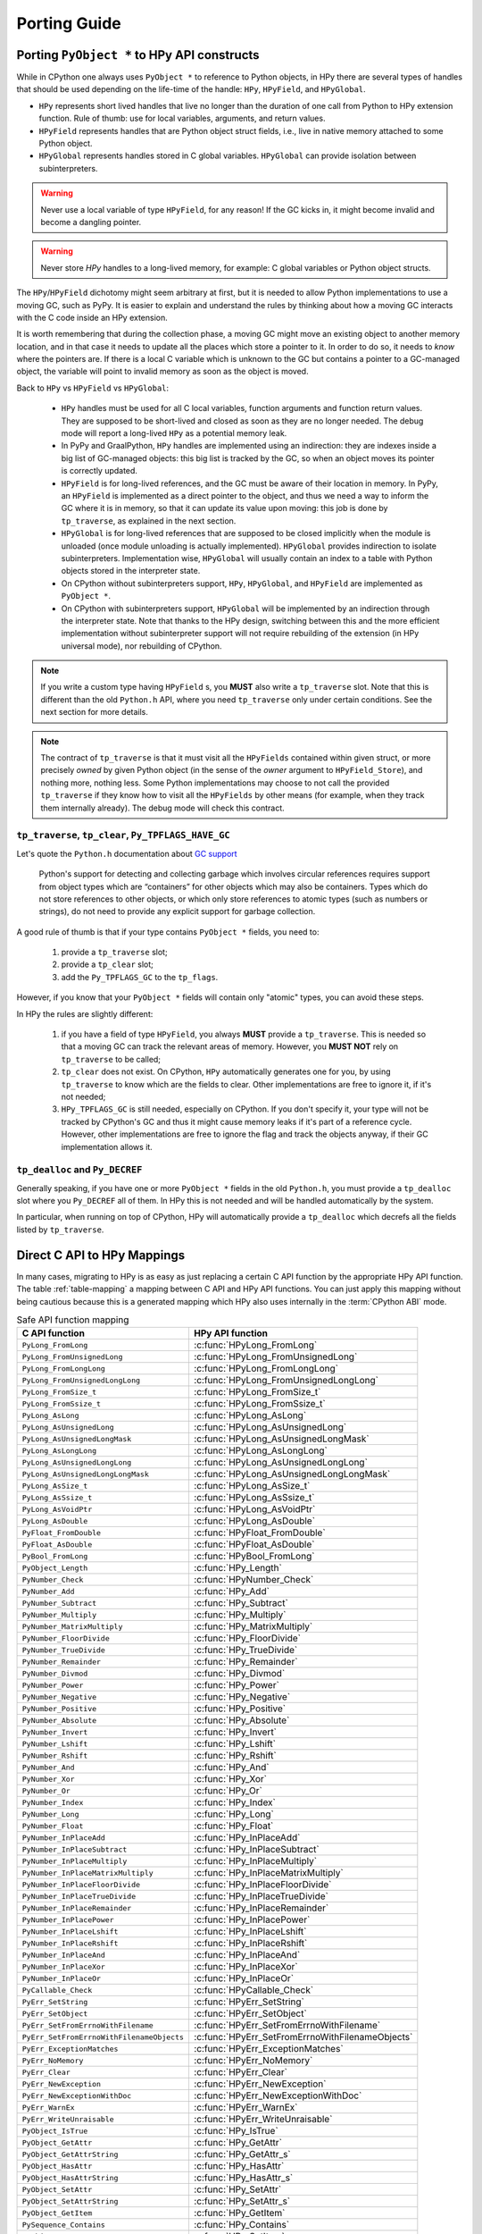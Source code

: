 Porting Guide
=============

Porting ``PyObject *`` to HPy API constructs
--------------------------------------------

While in CPython one always uses ``PyObject *`` to reference to Python objects,
in HPy there are several types of handles that should be used depending on the
life-time of the handle: ``HPy``, ``HPyField``, and ``HPyGlobal``.

- ``HPy`` represents short lived handles that live no longer than the duration of
  one call from Python to HPy extension function. Rule of thumb: use for local
  variables, arguments, and return values.

- ``HPyField`` represents handles that are Python object struct fields, i.e.,
  live in native memory attached to some Python object.

- ``HPyGlobal`` represents handles stored in C global variables. ``HPyGlobal``
  can provide isolation between subinterpreters.

.. warning:: Never use a local variable of type ``HPyField``, for any reason! If
    the GC kicks in, it might become invalid and become a dangling pointer.

.. warning:: Never store `HPy` handles to a long-lived memory, for example: C
    global variables or Python object structs.

The ``HPy``/``HPyField`` dichotomy might seem arbitrary at first, but it is
needed to allow Python implementations to use a moving GC, such as PyPy. It is
easier to explain and understand the rules by thinking about how a moving GC
interacts with the C code inside an HPy extension.

It is worth remembering that during the collection phase, a moving GC might
move an existing object to another memory location, and in that case it needs
to update all the places which store a pointer to it.  In order to do so, it
needs to *know* where the pointers are. If there is a local C variable which is
unknown to the GC but contains a pointer to a GC-managed object, the variable
will point to invalid memory as soon as the object is moved.

Back to ``HPy`` vs ``HPyField`` vs ``HPyGlobal``:

  * ``HPy`` handles must be used for all C local variables, function arguments
    and function return values. They are supposed to be short-lived and closed
    as soon as they are no longer needed. The debug mode will report a
    long-lived ``HPy`` as a potential memory leak.

  * In PyPy and GraalPython, ``HPy`` handles are implemented using an
    indirection: they are indexes inside a big list of GC-managed objects: this
    big list is tracked by the GC, so when an object moves its pointer is
    correctly updated.

  * ``HPyField`` is for long-lived references, and the GC must be aware of
    their location in memory. In PyPy, an ``HPyField`` is implemented as a
    direct pointer to the object, and thus we need a way to inform the GC
    where it is in memory, so that it can update its value upon moving: this
    job is done by ``tp_traverse``, as explained in the next section.

  * ``HPyGlobal`` is for long-lived references that are supposed to be closed
    implicitly when the module is unloaded (once module unloading is actually
    implemented). ``HPyGlobal`` provides indirection to isolate subinterpreters.
    Implementation wise, ``HPyGlobal`` will usually contain an index to a table
    with Python objects stored in the interpreter state.

  * On CPython without subinterpreters support, ``HPy``, ``HPyGlobal``,
    and ``HPyField`` are implemented as ``PyObject *``.

  * On CPython with subinterpreters support, ``HPyGlobal`` will be implemented
    by an indirection through the interpreter state. Note that thanks to the HPy
    design, switching between this and the more efficient implementation without
    subinterpreter support will not require rebuilding of the extension (in HPy
    universal mode), nor rebuilding of CPython.

.. note:: If you write a custom type having ``HPyField`` s, you **MUST** also
    write a ``tp_traverse`` slot. Note that this is different than the old
    ``Python.h`` API, where you need ``tp_traverse`` only under certain
    conditions. See the next section for more details.

.. note:: The contract of ``tp_traverse`` is that it must visit all the
    ``HPyFields`` contained within given struct, or more precisely *owned* by
    given Python object (in the sense of the *owner* argument to
    ``HPyField_Store``), and nothing more, nothing less. Some Python
    implementations may choose to not call the provided ``tp_traverse`` if they
    know how to visit all the ``HPyFields`` by other means (for example, when
    they track them internally already). The debug mode will check this
    contract.

``tp_traverse``, ``tp_clear``, ``Py_TPFLAGS_HAVE_GC``
~~~~~~~~~~~~~~~~~~~~~~~~~~~~~~~~~~~~~~~~~~~~~~~~~~~~~

Let's quote the ``Python.h`` documentation about `GC support
<https://docs.python.org/3/c-api/gcsupport.html>`_

  Python's support for detecting and collecting garbage which involves
  circular references requires support from object types which are
  “containers” for other objects which may also be containers. Types which do
  not store references to other objects, or which only store references to
  atomic types (such as numbers or strings), do not need to provide any
  explicit support for garbage collection.

A good rule of thumb is that if your type contains ``PyObject *`` fields, you
need to:

  1. provide a ``tp_traverse`` slot;

  2. provide a ``tp_clear`` slot;

  3. add the ``Py_TPFLAGS_GC`` to the ``tp_flags``.


However, if you know that your ``PyObject *`` fields will contain only
"atomic" types, you can avoid these steps.

In HPy the rules are slightly different:

  1. if you have a field of type ``HPyField``, you always **MUST** provide a
     ``tp_traverse``. This is needed so that a moving GC can track the
     relevant areas of memory. However, you **MUST NOT** rely on
     ``tp_traverse`` to be called;

  2. ``tp_clear`` does not exist. On CPython, ``HPy`` automatically generates
     one for you, by using ``tp_traverse`` to know which are the fields to
     clear. Other implementations are free to ignore it, if it's not needed;

  3. ``HPy_TPFLAGS_GC`` is still needed, especially on CPython. If you don't
     specify it, your type will not be tracked by CPython's GC and thus it
     might cause memory leaks if it's part of a reference cycle.  However,
     other implementations are free to ignore the flag and track the objects
     anyway, if their GC implementation allows it.

``tp_dealloc`` and ``Py_DECREF``
~~~~~~~~~~~~~~~~~~~~~~~~~~~~~~~~

Generally speaking, if you have one or more ``PyObject *`` fields in the old
``Python.h``, you must provide a ``tp_dealloc`` slot where you ``Py_DECREF`` all
of them. In HPy this is not needed and will be handled automatically by the
system.

In particular, when running on top of CPython, HPy will automatically provide
a ``tp_dealloc`` which decrefs all the fields listed by ``tp_traverse``.


Direct C API to HPy Mappings
----------------------------

In many cases, migrating to HPy is as easy as just replacing a certain C API
function by the appropriate HPy API function. The table :ref:`table-mapping` a
mapping between C API and HPy API functions. You can just apply this mapping
without being cautious because this is a generated mapping which HPy also uses
internally in the :term:`CPython ABI` mode.

..  _table-mapping:

.. table:: Safe API function mapping
    :widths: auto

    ================================================ ================================================
    C API function                                   HPy API function
    ================================================ ================================================
    ``PyLong_FromLong``                              :c:func:`HPyLong_FromLong`
    ``PyLong_FromUnsignedLong``                      :c:func:`HPyLong_FromUnsignedLong`
    ``PyLong_FromLongLong``                          :c:func:`HPyLong_FromLongLong`
    ``PyLong_FromUnsignedLongLong``                  :c:func:`HPyLong_FromUnsignedLongLong`
    ``PyLong_FromSize_t``                            :c:func:`HPyLong_FromSize_t`
    ``PyLong_FromSsize_t``                           :c:func:`HPyLong_FromSsize_t`
    ``PyLong_AsLong``                                :c:func:`HPyLong_AsLong`
    ``PyLong_AsUnsignedLong``                        :c:func:`HPyLong_AsUnsignedLong`
    ``PyLong_AsUnsignedLongMask``                    :c:func:`HPyLong_AsUnsignedLongMask`
    ``PyLong_AsLongLong``                            :c:func:`HPyLong_AsLongLong`
    ``PyLong_AsUnsignedLongLong``                    :c:func:`HPyLong_AsUnsignedLongLong`
    ``PyLong_AsUnsignedLongLongMask``                :c:func:`HPyLong_AsUnsignedLongLongMask`
    ``PyLong_AsSize_t``                              :c:func:`HPyLong_AsSize_t`
    ``PyLong_AsSsize_t``                             :c:func:`HPyLong_AsSsize_t`
    ``PyLong_AsVoidPtr``                             :c:func:`HPyLong_AsVoidPtr`
    ``PyLong_AsDouble``                              :c:func:`HPyLong_AsDouble`
    ``PyFloat_FromDouble``                           :c:func:`HPyFloat_FromDouble`
    ``PyFloat_AsDouble``                             :c:func:`HPyFloat_AsDouble`
    ``PyBool_FromLong``                              :c:func:`HPyBool_FromLong`
    ``PyObject_Length``                              :c:func:`HPy_Length`
    ``PyNumber_Check``                               :c:func:`HPyNumber_Check`
    ``PyNumber_Add``                                 :c:func:`HPy_Add`
    ``PyNumber_Subtract``                            :c:func:`HPy_Subtract`
    ``PyNumber_Multiply``                            :c:func:`HPy_Multiply`
    ``PyNumber_MatrixMultiply``                      :c:func:`HPy_MatrixMultiply`
    ``PyNumber_FloorDivide``                         :c:func:`HPy_FloorDivide`
    ``PyNumber_TrueDivide``                          :c:func:`HPy_TrueDivide`
    ``PyNumber_Remainder``                           :c:func:`HPy_Remainder`
    ``PyNumber_Divmod``                              :c:func:`HPy_Divmod`
    ``PyNumber_Power``                               :c:func:`HPy_Power`
    ``PyNumber_Negative``                            :c:func:`HPy_Negative`
    ``PyNumber_Positive``                            :c:func:`HPy_Positive`
    ``PyNumber_Absolute``                            :c:func:`HPy_Absolute`
    ``PyNumber_Invert``                              :c:func:`HPy_Invert`
    ``PyNumber_Lshift``                              :c:func:`HPy_Lshift`
    ``PyNumber_Rshift``                              :c:func:`HPy_Rshift`
    ``PyNumber_And``                                 :c:func:`HPy_And`
    ``PyNumber_Xor``                                 :c:func:`HPy_Xor`
    ``PyNumber_Or``                                  :c:func:`HPy_Or`
    ``PyNumber_Index``                               :c:func:`HPy_Index`
    ``PyNumber_Long``                                :c:func:`HPy_Long`
    ``PyNumber_Float``                               :c:func:`HPy_Float`
    ``PyNumber_InPlaceAdd``                          :c:func:`HPy_InPlaceAdd`
    ``PyNumber_InPlaceSubtract``                     :c:func:`HPy_InPlaceSubtract`
    ``PyNumber_InPlaceMultiply``                     :c:func:`HPy_InPlaceMultiply`
    ``PyNumber_InPlaceMatrixMultiply``               :c:func:`HPy_InPlaceMatrixMultiply`
    ``PyNumber_InPlaceFloorDivide``                  :c:func:`HPy_InPlaceFloorDivide`
    ``PyNumber_InPlaceTrueDivide``                   :c:func:`HPy_InPlaceTrueDivide`
    ``PyNumber_InPlaceRemainder``                    :c:func:`HPy_InPlaceRemainder`
    ``PyNumber_InPlacePower``                        :c:func:`HPy_InPlacePower`
    ``PyNumber_InPlaceLshift``                       :c:func:`HPy_InPlaceLshift`
    ``PyNumber_InPlaceRshift``                       :c:func:`HPy_InPlaceRshift`
    ``PyNumber_InPlaceAnd``                          :c:func:`HPy_InPlaceAnd`
    ``PyNumber_InPlaceXor``                          :c:func:`HPy_InPlaceXor`
    ``PyNumber_InPlaceOr``                           :c:func:`HPy_InPlaceOr`
    ``PyCallable_Check``                             :c:func:`HPyCallable_Check`
    ``PyErr_SetString``                              :c:func:`HPyErr_SetString`
    ``PyErr_SetObject``                              :c:func:`HPyErr_SetObject`
    ``PyErr_SetFromErrnoWithFilename``               :c:func:`HPyErr_SetFromErrnoWithFilename`
    ``PyErr_SetFromErrnoWithFilenameObjects``        :c:func:`HPyErr_SetFromErrnoWithFilenameObjects`
    ``PyErr_ExceptionMatches``                       :c:func:`HPyErr_ExceptionMatches`
    ``PyErr_NoMemory``                               :c:func:`HPyErr_NoMemory`
    ``PyErr_Clear``                                  :c:func:`HPyErr_Clear`
    ``PyErr_NewException``                           :c:func:`HPyErr_NewException`
    ``PyErr_NewExceptionWithDoc``                    :c:func:`HPyErr_NewExceptionWithDoc`
    ``PyErr_WarnEx``                                 :c:func:`HPyErr_WarnEx`
    ``PyErr_WriteUnraisable``                        :c:func:`HPyErr_WriteUnraisable`
    ``PyObject_IsTrue``                              :c:func:`HPy_IsTrue`
    ``PyObject_GetAttr``                             :c:func:`HPy_GetAttr`
    ``PyObject_GetAttrString``                       :c:func:`HPy_GetAttr_s`
    ``PyObject_HasAttr``                             :c:func:`HPy_HasAttr`
    ``PyObject_HasAttrString``                       :c:func:`HPy_HasAttr_s`
    ``PyObject_SetAttr``                             :c:func:`HPy_SetAttr`
    ``PyObject_SetAttrString``                       :c:func:`HPy_SetAttr_s`
    ``PyObject_GetItem``                             :c:func:`HPy_GetItem`
    ``PySequence_Contains``                          :c:func:`HPy_Contains`
    ``PyObject_SetItem``                             :c:func:`HPy_SetItem`
    ``PyObject_DelItem``                             :c:func:`HPy_DelItem`
    ``PyObject_Type``                                :c:func:`HPy_Type`
    ``PyObject_Repr``                                :c:func:`HPy_Repr`
    ``PyObject_Str``                                 :c:func:`HPy_Str`
    ``PyObject_ASCII``                               :c:func:`HPy_ASCII`
    ``PyObject_Bytes``                               :c:func:`HPy_Bytes`
    ``PyObject_RichCompare``                         :c:func:`HPy_RichCompare`
    ``PyObject_RichCompareBool``                     :c:func:`HPy_RichCompareBool`
    ``PyObject_Hash``                                :c:func:`HPy_Hash`
    ``PyBytes_Check``                                :c:func:`HPyBytes_Check`
    ``PyBytes_Size``                                 :c:func:`HPyBytes_Size`
    ``PyBytes_GET_SIZE``                             :c:func:`HPyBytes_GET_SIZE`
    ``PyBytes_AsString``                             :c:func:`HPyBytes_AsString`
    ``PyBytes_AS_STRING``                            :c:func:`HPyBytes_AS_STRING`
    ``PyBytes_FromString``                           :c:func:`HPyBytes_FromString`
    ``PyUnicode_FromString``                         :c:func:`HPyUnicode_FromString`
    ``PyUnicode_Check``                              :c:func:`HPyUnicode_Check`
    ``PyUnicode_AsASCIIString``                      :c:func:`HPyUnicode_AsASCIIString`
    ``PyUnicode_AsLatin1String``                     :c:func:`HPyUnicode_AsLatin1String`
    ``PyUnicode_AsUTF8String``                       :c:func:`HPyUnicode_AsUTF8String`
    ``PyUnicode_AsUTF8AndSize``                      :c:func:`HPyUnicode_AsUTF8AndSize`
    ``PyUnicode_FromWideChar``                       :c:func:`HPyUnicode_FromWideChar`
    ``PyUnicode_DecodeFSDefault``                    :c:func:`HPyUnicode_DecodeFSDefault`
    ``PyUnicode_DecodeFSDefaultAndSize``             :c:func:`HPyUnicode_DecodeFSDefaultAndSize`
    ``PyUnicode_EncodeFSDefault``                    :c:func:`HPyUnicode_EncodeFSDefault`
    ``PyUnicode_ReadChar``                           :c:func:`HPyUnicode_ReadChar`
    ``PyUnicode_DecodeASCII``                        :c:func:`HPyUnicode_DecodeASCII`
    ``PyUnicode_DecodeLatin1``                       :c:func:`HPyUnicode_DecodeLatin1`
    ``PyList_Check``                                 :c:func:`HPyList_Check`
    ``PyList_New``                                   :c:func:`HPyList_New`
    ``PyList_Append``                                :c:func:`HPyList_Append`
    ``PyDict_Check``                                 :c:func:`HPyDict_Check`
    ``PyDict_New``                                   :c:func:`HPyDict_New`
    ``PyTuple_Check``                                :c:func:`HPyTuple_Check`
    ``PyImport_ImportModule``                        :c:func:`HPyImport_ImportModule`
    ``PyCapsule_IsValid``                            :c:func:`HPyCapsule_IsValid`
    ``PyEval_RestoreThread``                         :c:func:`HPy_ReenterPythonExecution`
    ``PyEval_SaveThread``                            :c:func:`HPy_LeavePythonExecution`
    ================================================ ================================================


.. note: There are, of course, also cases where it is not possible to map directly and safely from a C API function (or concept) to an HPy API function (or concept).

Reference Counting ``Py_INCREF`` and ``Py_DECREF``
--------------------------------------------------

The equivalents of ``Py_INCREF`` and ``Py_DECREF`` are essentially
:c:func:`HPy_Dup` and :c:func:`HPy_Close`, respectively. The main difference is
that :c:func:`HPy_Dup` gives you a *new handle* to the same object which means
that the two handles may be different if comparing them with ``memcmp`` but
still reference the same object. As a consequence, you may close a handle only
once, i.e., you cannot call :c:func:`HPy_Close` twice on the same ``HPy``
handle. For examples, see also sections :ref:`api:handles` and :ref:`api:handles
vs ``pyobject *```

Call Functions ``PyObject_Call`` and ``PyObject_CallObject``
------------------------------------------------------------

Both ``PyObject_Call`` and ``PyObject_CallObject`` are replaced by
``HPy_CallTupleDict(callable, args, kwargs)`` in which either or both of
``args`` and ``kwargs`` may be null handles.

``PyObject_Call(callable, args, kwargs)`` becomes::

    HPy result = HPy_CallTupleDict(ctx, callable, args, kwargs);

``PyObject_CallObject(callable, args)`` becomes::

    HPy result = HPy_CallTupleDict(ctx, callable, args, HPy_NULL);

If ``args`` is not a handle to a tuple or ``kwargs`` is not a handle to a
dictionary, ``HPy_CallTupleDict`` will return ``HPy_NULL`` and raise a
``TypeError``. This is different to ``PyObject_Call`` and
``PyObject_CallObject`` which may segfault instead.


PyModule_AddObject
------------------

``PyModule_AddObject`` is replaced with a regular :c:func:`HPy_SetAttr_s`. There
is no ``HPyModule_AddObject`` function because it has an unusual refcount
behavior (stealing a reference but only when it returns ``0``).

Deallocator Slot ``Py_tp_dealloc``
----------------------------------

``Py_tp_dealloc`` essentially becomes ``HPy_tp_destroy``. The name intentionally
differs because there are major differences: while the slot function of
``Py_tp_dealloc`` receives the full object (which makes it possible to resurrect
it) and while there are no restrictions on what you may call in the C API
deallocator, you must not do that in HPy's deallocator.

The two major restrictions apply to the slot function of ``HPy_tp_destroy``:

1. The function must be **thread-safe**.
2. The function **must not** call into the interpreter.

The idea is, that ``HPy_tp_destroy`` just releases native resources (e.g. by
using C lib's ``free`` function). Therefore, it does only receive a pointer to
the object's native data (and not a handle to the object) and it does not
receive an ``HPyContext`` pointer argument.

For the time being, HPy will support the ``HPy_tp_finalize`` slot where those
tight restrictions do not apply at the (significant) cost of performance.

Special Slots ``Py_tp_methods``, ``Py_tp_members``, and ``Py_tp_getset``
------------------------------------------------------------------------

There is not direct replacement for C API slots ``Py_tp_methods``,
``Py_tp_members``, and ``Py_tp_getset`` because they are no longer needed.
Methods, members, and get/set descriptors are specified *flatly* together with
the other slots, using the standard mechanisms of :c:macro:`HPyDef_METH`,
:c:macro:`HPyDef_MEMBER`, and :c:macro:`HPyDef_GETSET`. The resulting ``HPyDef``
structures are then accumulated in :c:member:`HPyType_Spec.defines`.

Creating Lists and Tuples
-------------------------

The C API way of creating lists and tuples is to create an empty list or tuple
object using ``PyList_New(n)`` or ``PyTuple_New(n)``, respectively, and then to
fill the empty object using ``PyList_SetItem / PyList_SET_ITEM`` or
``PyTuple_SetItem / PyTuple_SET_ITEM``, respectively.

This is in particular problematic for tuples because they are actually
immutable. HPy goes a different way and provides a dedicated *builder* API to
avoid the (temporary) inconsitent state during object initialization.

Long story short, doing the same in HPy with builders is still very simple and
straight forward. Following an example for creating a list:

.. code-block:: c

    PyObject *list = PyList_New(5);
    if (list == NULL)
        return NULL; /* error */
    PyList_SET_ITEM(list, 0, item0);
    PyList_SET_ITEM(list, 1, item0);
    ...
    PyList_SET_ITEM(list, 4, item0);
    /* now 'list' is ready to use */

becomes

.. code-block:: c

    HPyListBuilder builder = HPyListBuilder_New(ctx, 5);
    HPyListBuilder_Set(ctx, builder, 0, h_item0);
    HPyListBuilder_Set(ctx, builder, 1, h_item1);
    ...
    HPyListBuilder_Set(ctx, builder, 4, h_item4);
    HPy h_list = HPyListBuilder_Build(ctx, builder);
    if (HPy_IsNull(h_list))
        return HPy_NULL; /* error */

.. note:: In contrast to ``PyList_SetItem``, ``PyList_SET_ITEM``,
   ``PyTuple_SetItem``, and ``PyTuple_SET_ITEM``, the builder functions
   :c:func:`HPyListBuilder_Set` and :c:func:`HPyTupleBuilder_Set` are **NOT**
   stealing references. It is necessary to close the passed item handles (e.g.
   ``h_item0`` in the above example) if they are no longer needed.

If an error occurs during building the list or tuple, it is necessary to call
:c:func:`HPyListBuilder_Cancel` or :c:func:`HPyTupleBuilder_Cancel`,
respectively, to avoid memory leaks.

For details, see the API reference documentation :doc:`api-reference/builder`.

Buffers
-------

The buffer API in HPy is implemented using the ``HPy_buffer`` struct, which looks
very similar to ``Py_buffer`` (refer to the `CPython documentation
<https://docs.python.org/3.6/c-api/buffer.html#buffer-structure>`_ for the
meaning of the fields)::

    typedef struct {
        void *buf;
        HPy obj;
        HPy_ssize_t len;
        HPy_ssize_t itemsize;
        int readonly;
        int ndim;
        char *format;
        HPy_ssize_t *shape;
        HPy_ssize_t *strides;
        HPy_ssize_t *suboffsets;
        void *internal;
    } HPy_buffer;

Buffer slots for HPy types are specified using slots ``HPy_bf_getbuffer`` and
``HPy_bf_releasebuffer`` on all supported Python versions, even though the
matching PyType_Spec slots, ``Py_bf_getbuffer`` and ``Py_bf_releasebuffer``, are
only available starting from CPython 3.9.

